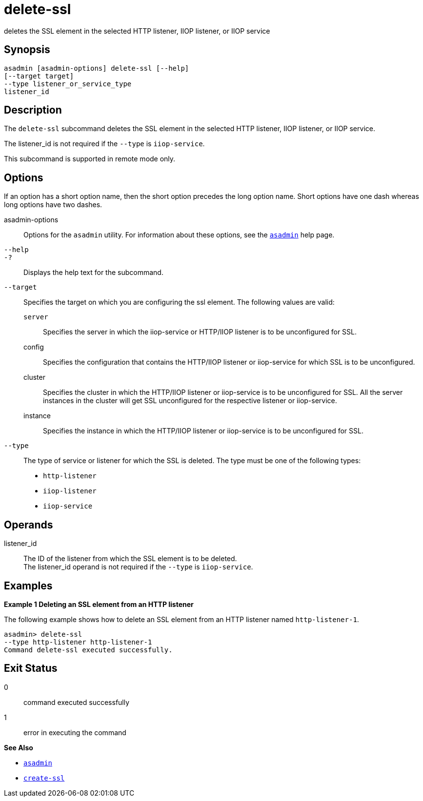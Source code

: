 [[delete-ssl]]
= delete-ssl

deletes the SSL element in the selected HTTP listener, IIOP listener, or
IIOP service

[[synopsis]]
== Synopsis

[source,shell]
----
asadmin [asadmin-options] delete-ssl [--help]
[--target target]
--type listener_or_service_type
listener_id
----

[[description]]
== Description

The `delete-ssl` subcommand deletes the SSL element in the selected HTTP listener, IIOP listener, or IIOP service.

The listener_id is not required if the `--type` is `iiop-service`.

This subcommand is supported in remote mode only.

[[options]]
== Options

If an option has a short option name, then the short option precedes the long option name. Short options have one dash whereas long options have two dashes.

asadmin-options::
  Options for the `asadmin` utility. For information about these options, see the xref:asadmin.adoc#asadmin-1m[`asadmin`] help page.
`--help`::
`-?`::
  Displays the help text for the subcommand.
`--target`::
  Specifies the target on which you are configuring the ssl element. The following values are valid: +
  `server`;;
    Specifies the server in which the iiop-service or HTTP/IIOP listener is to be unconfigured for SSL.
  config;;
    Specifies the configuration that contains the HTTP/IIOP listener or iiop-service for which SSL is to be unconfigured.
  cluster;;
    Specifies the cluster in which the HTTP/IIOP listener or iiop-service is to be unconfigured for SSL. All the server instances in the cluster will get SSL unconfigured for the respective listener or iiop-service.
  instance;;
    Specifies the instance in which the HTTP/IIOP listener or iiop-service is to be unconfigured for SSL.
`--type`::
  The type of service or listener for which the SSL is deleted. The type must be one of the following types: +
  * `http-listener`
  * `iiop-listener`
  * `iiop-service`

[[operands]]
== Operands

listener_id::
  The ID of the listener from which the SSL element is to be deleted. +
  The listener_id operand is not required if the `--type` is `iiop-service`.

[[examples]]
== Examples

[[example-1]]

*Example 1 Deleting an SSL element from an HTTP listener*

The following example shows how to delete an SSL element from an HTTP listener named `http-listener-1`.

[source,shell]
----
asadmin> delete-ssl
--type http-listener http-listener-1
Command delete-ssl executed successfully.
----

[[exit-status]]
== Exit Status

0::
  command executed successfully
1::
  error in executing the command

*See Also*

* xref:asadmin.adoc#asadmin-1m[`asadmin`]
* xref:create-ssl.adoc#create-ssl[`create-ssl`]


